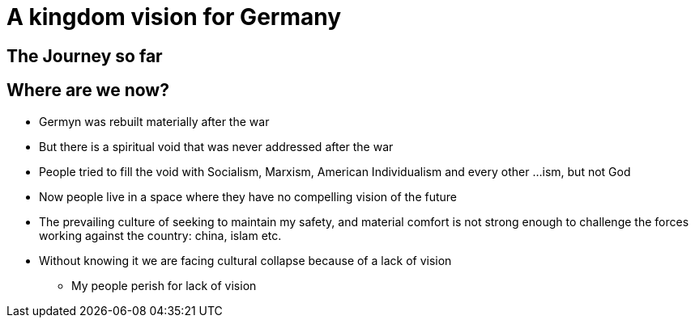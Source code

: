= A kingdom vision for Germany

== The Journey so far

== Where are we now?
* Germyn was rebuilt materially after the war
* But there is a spiritual void that was never addressed after the war
* People tried to fill the void with Socialism, Marxism, American Individualism and every other ...ism, but not God
* Now people live in a space where they have no compelling vision of the future
* The prevailing culture of seeking to maintain my safety, and material comfort is not strong enough to challenge the forces working against the country: china, islam etc.
* Without knowing it we are facing cultural collapse because of a lack of vision
** My people perish for lack of vision